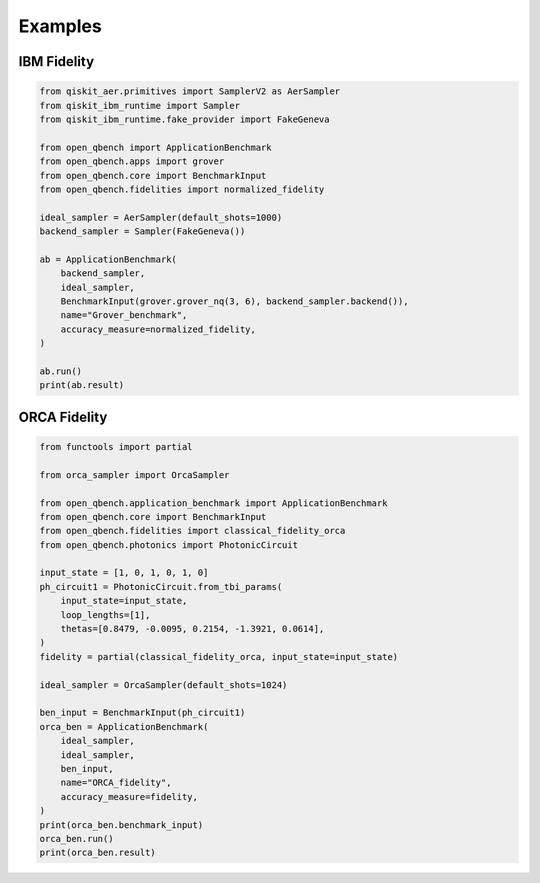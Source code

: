 Examples
========

IBM Fidelity
--------------

.. code-block:: python

    from qiskit_aer.primitives import SamplerV2 as AerSampler
    from qiskit_ibm_runtime import Sampler
    from qiskit_ibm_runtime.fake_provider import FakeGeneva

    from open_qbench import ApplicationBenchmark
    from open_qbench.apps import grover
    from open_qbench.core import BenchmarkInput
    from open_qbench.fidelities import normalized_fidelity

    ideal_sampler = AerSampler(default_shots=1000)
    backend_sampler = Sampler(FakeGeneva())

    ab = ApplicationBenchmark(
        backend_sampler,
        ideal_sampler,
        BenchmarkInput(grover.grover_nq(3, 6), backend_sampler.backend()),
        name="Grover_benchmark",
        accuracy_measure=normalized_fidelity,
    )

    ab.run()
    print(ab.result)


ORCA Fidelity
--------------

.. code-block:: python

    from functools import partial

    from orca_sampler import OrcaSampler

    from open_qbench.application_benchmark import ApplicationBenchmark
    from open_qbench.core import BenchmarkInput
    from open_qbench.fidelities import classical_fidelity_orca
    from open_qbench.photonics import PhotonicCircuit

    input_state = [1, 0, 1, 0, 1, 0]
    ph_circuit1 = PhotonicCircuit.from_tbi_params(
        input_state=input_state,
        loop_lengths=[1],
        thetas=[0.8479, -0.0095, 0.2154, -1.3921, 0.0614],
    )
    fidelity = partial(classical_fidelity_orca, input_state=input_state)

    ideal_sampler = OrcaSampler(default_shots=1024)

    ben_input = BenchmarkInput(ph_circuit1)
    orca_ben = ApplicationBenchmark(
        ideal_sampler,
        ideal_sampler,
        ben_input,
        name="ORCA_fidelity",
        accuracy_measure=fidelity,
    )
    print(orca_ben.benchmark_input)
    orca_ben.run()
    print(orca_ben.result)
